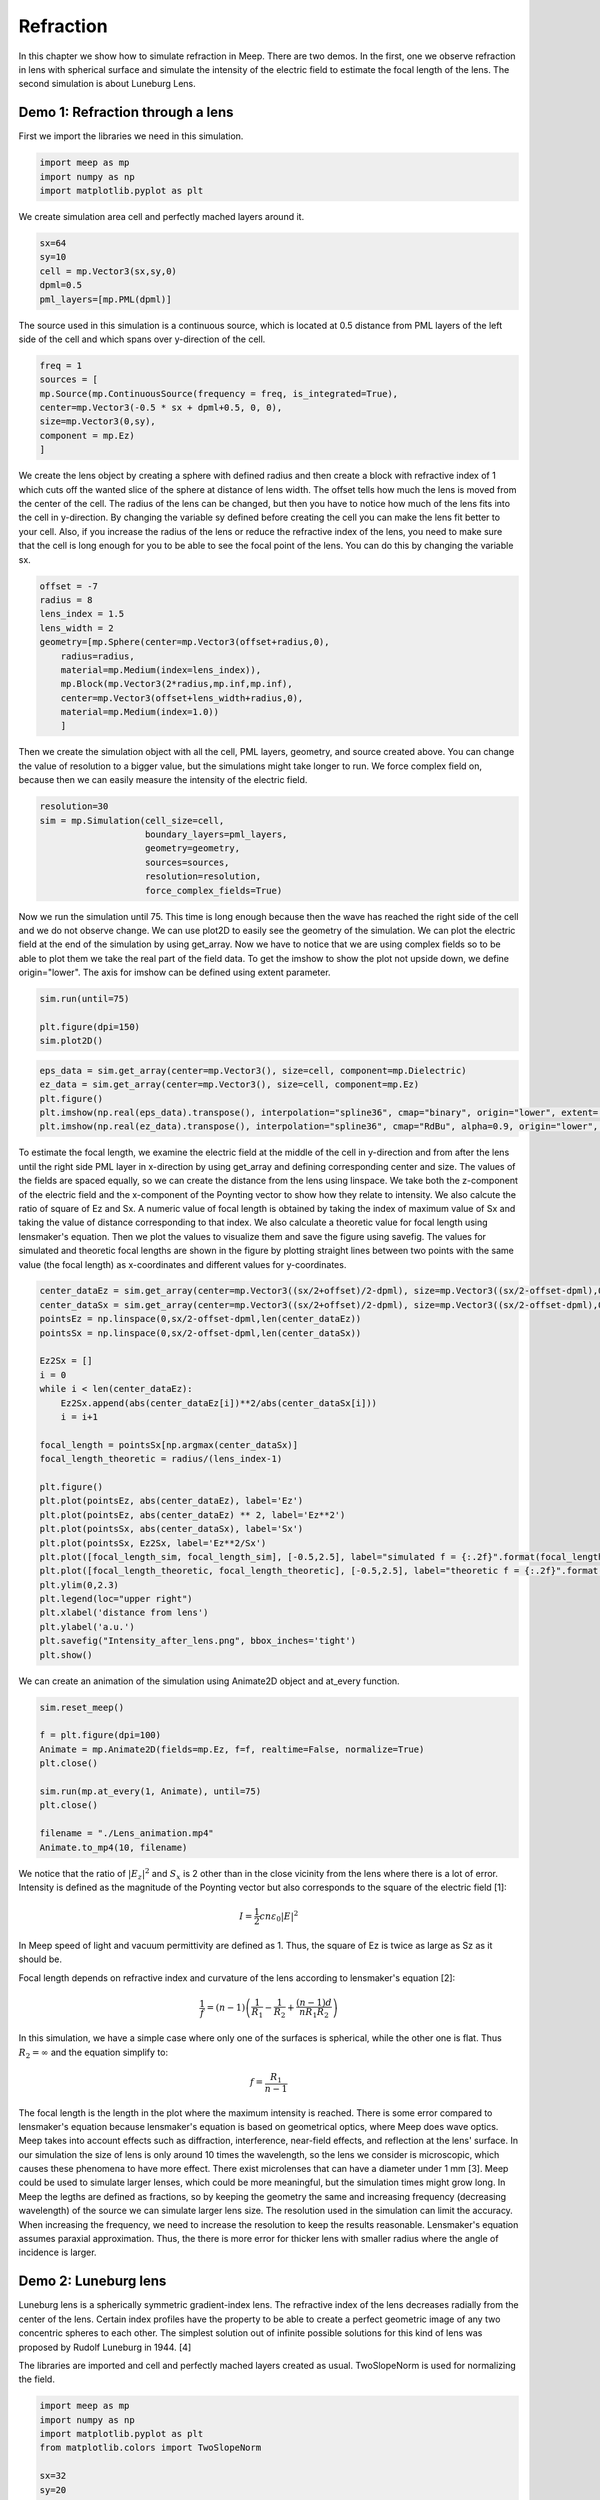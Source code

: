 ==========
Refraction
==========

.. _reflection_and_refraction:

In this chapter we show how to simulate refraction in Meep. There are two demos. In the first, one we observe refraction in lens with spherical surface and simulate the intensity of the electric field to estimate the focal length of the lens. The second simulation is about Luneburg Lens.

Demo 1: Refraction through a lens
========================== 

First we import the libraries we need in this simulation.

.. code-block :: python

    import meep as mp
    import numpy as np
    import matplotlib.pyplot as plt

We create simulation area cell and perfectly mached layers around it.

.. code-block :: python

    sx=64
    sy=10
    cell = mp.Vector3(sx,sy,0)
    dpml=0.5
    pml_layers=[mp.PML(dpml)]

The source used in this simulation is a continuous source, which is located at 0.5 distance from PML layers of the left side of the cell and which spans over y-direction of the cell.

.. code-block :: python

    freq = 1
    sources = [
    mp.Source(mp.ContinuousSource(frequency = freq, is_integrated=True),
    center=mp.Vector3(-0.5 * sx + dpml+0.5, 0, 0),
    size=mp.Vector3(0,sy),
    component = mp.Ez)
    ]

We create the lens object by creating a sphere with defined radius and then create a block with refractive index of 1 which cuts off the wanted slice of the sphere at distance of lens width. The offset tells how much the lens is moved from the center of the cell. The radius of the lens can be changed, but then you have to notice how much of the lens fits into the cell in y-direction. By changing the variable sy defined before creating the cell you can make the lens fit better to your cell. Also, if you increase the radius of the lens or reduce the refractive index of the lens, you need to make sure that the cell is long enough for you to be able to see the focal point of the lens. You can do this by changing the variable sx.

.. code-block :: python

    offset = -7
    radius = 8
    lens_index = 1.5
    lens_width = 2
    geometry=[mp.Sphere(center=mp.Vector3(offset+radius,0),
        radius=radius,
        material=mp.Medium(index=lens_index)),
        mp.Block(mp.Vector3(2*radius,mp.inf,mp.inf),
        center=mp.Vector3(offset+lens_width+radius,0),
        material=mp.Medium(index=1.0))
        ]

Then we create the simulation object with all the cell, PML layers, geometry, and source created above. You can change the value of resolution to a bigger value, but the simulations might take longer to run. We force complex field on, because then we can easily measure the intensity of the electric field.

.. code-block :: python

    resolution=30
    sim = mp.Simulation(cell_size=cell,
                        boundary_layers=pml_layers,
                        geometry=geometry,
                        sources=sources,
                        resolution=resolution,
                        force_complex_fields=True)


Now we run the simulation until 75. This time is long enough because then the wave has reached the right side of the cell and we do not observe change. We can use plot2D to easily see the geometry of the simulation. We can plot the electric field at the end of the simulation by using get_array. Now we have to notice that we are using complex fields so to be able to plot them we take the real part of the field data. To get the imshow to show the plot not upside down, we define origin="lower". The axis for imshow can be defined using extent parameter.

.. code-block :: python

    sim.run(until=75)

    plt.figure(dpi=150)
    sim.plot2D()

.. figure:: refraction_figures/lens_plot2D.png
   :alt: test text
   :width: 90%
   :align: center

.. code-block :: python

    eps_data = sim.get_array(center=mp.Vector3(), size=cell, component=mp.Dielectric)
    ez_data = sim.get_array(center=mp.Vector3(), size=cell, component=mp.Ez)
    plt.figure()
    plt.imshow(np.real(eps_data).transpose(), interpolation="spline36", cmap="binary", origin="lower", extent=[-sx/2,sx/2,-sy/2,sy/2])
    plt.imshow(np.real(ez_data).transpose(), interpolation="spline36", cmap="RdBu", alpha=0.9, origin="lower", extent=[-sx/2,sx/2,-sy/2,sy/2])

.. figure:: refraction_figures/lens_end_field.png
   :alt: test text
   :width: 90%
   :align: center

To estimate the focal length, we examine the electric field at the middle of the cell in y-direction and from after the lens until the right side PML layer in x-direction by using get_array and defining corresponding center and size. The values of the fields are spaced equally, so we can create the distance from the lens using linspace. We take both the z-component of the electric field and the x-component of the Poynting vector to show how they relate to intensity. We also calcute the ratio of square of Ez and Sx. A numeric value of focal length is obtained by taking the index of maximum value of Sx and taking the value of distance corresponding to that index. We also calculate a theoretic value for focal length using lensmaker's equation. Then we plot the values to visualize them and save the figure using savefig. The values for simulated and theoretic focal lengths are shown in the figure by plotting straight lines between two points with the same value (the focal length) as x-coordinates and different values for y-coordinates.

.. code-block :: python

    center_dataEz = sim.get_array(center=mp.Vector3((sx/2+offset)/2-dpml), size=mp.Vector3((sx/2-offset-dpml),0,0), component=mp.Ez)
    center_dataSx = sim.get_array(center=mp.Vector3((sx/2+offset)/2-dpml), size=mp.Vector3((sx/2-offset-dpml),0,0), component=mp.Sx)
    pointsEz = np.linspace(0,sx/2-offset-dpml,len(center_dataEz))
    pointsSx = np.linspace(0,sx/2-offset-dpml,len(center_dataSx))

    Ez2Sx = []
    i = 0
    while i < len(center_dataEz):
        Ez2Sx.append(abs(center_dataEz[i])**2/abs(center_dataSx[i]))
        i = i+1

    focal_length = pointsSx[np.argmax(center_dataSx)]
    focal_length_theoretic = radius/(lens_index-1)

    plt.figure()
    plt.plot(pointsEz, abs(center_dataEz), label='Ez')
    plt.plot(pointsEz, abs(center_dataEz) ** 2, label='Ez**2')
    plt.plot(pointsSx, abs(center_dataSx), label='Sx')
    plt.plot(pointsSx, Ez2Sx, label='Ez**2/Sx')
    plt.plot([focal_length_sim, focal_length_sim], [-0.5,2.5], label="simulated f = {:.2f}".format(focal_length_sim))
    plt.plot([focal_length_theoretic, focal_length_theoretic], [-0.5,2.5], label="theoretic f = {:.2f}".format(focal_length_theoretic))
    plt.ylim(0,2.3)
    plt.legend(loc="upper right")
    plt.xlabel('distance from lens')
    plt.ylabel('a.u.')
    plt.savefig("Intensity_after_lens.png", bbox_inches='tight')
    plt.show()

.. figure:: refraction_figures/Intensity_after_lens.png
   :alt: test text
   :width: 90%
   :align: center

We can create an animation of the simulation using Animate2D object and at_every function.

.. code-block :: python

    sim.reset_meep()

    f = plt.figure(dpi=100)
    Animate = mp.Animate2D(fields=mp.Ez, f=f, realtime=False, normalize=True)
    plt.close()

    sim.run(mp.at_every(1, Animate), until=75)
    plt.close()

    filename = "./Lens_animation.mp4"
    Animate.to_mp4(10, filename)

We notice that the ratio of :math:`\left|E_{z}\right|^{2}` and :math:`S_{x}` is 2 other than in the close vicinity from the lens where there is a lot of error. Intensity is defined as the magnitude of the Poynting vector but also corresponds to the square of the electric field [1]:

.. math::

    I=\frac{1}{2}cn\varepsilon_{0}\left|{E}\right|^{2}

In Meep speed of light and vacuum permittivity are defined as 1. Thus, the square of Ez is twice as large as Sz as it should be.

Focal length depends on refractive index and curvature of the lens according to lensmaker's equation [2]:

.. math::

    \frac{1}{f}=(n-1)\left(\frac{1}{R_{1}}-\frac{1}{R_{2}}+\frac{(n-1)d}{nR_{1}R_{2}}\right)

In this simulation, we have a simple case where only one of the surfaces is spherical, while the other one is flat. Thus :math:`R_{2}=\infty` and the equation simplify to:

.. math::

    f=\frac{R_{1}}{n-1}

The focal length is the length in the plot where the maximum intensity is reached. There is some error compared to lensmaker's equation because lensmaker's equation is based on geometrical optics, where Meep does wave optics. Meep takes into account effects such as diffraction, interference, near-field effects, and reflection at the lens' surface. In our simulation the size of lens is only around 10 times the wavelength, so the lens we consider is microscopic, which causes these phenomena to have more effect. There exist microlenses that can have a diameter under 1 mm [3]. Meep could be used to simulate larger lenses, which could be more meaningful, but the simulation times might grow long. In Meep the legths are defined as fractions, so by keeping the geometry the same and increasing frequency (decreasing wavelength) of the source we can simulate larger lens size. The resolution used in the simulation can limit the accuracy. When increasing the frequency, we need to increase the resolution to keep the results reasonable. Lensmaker's equation assumes paraxial approximation. Thus, the there is more error for thicker lens with smaller radius where the angle of incidence is larger.

Demo 2: Luneburg lens
=====================

Luneburg lens is a spherically symmetric gradient-index lens. The refractive index of the lens decreases radially from the center of the lens. Certain index profiles have the property to be able to create a perfect geometric image of any two concentric spheres to each other. The simplest solution out of infinite possible solutions for this kind of lens was proposed by Rudolf Luneburg in 1944. [4]

The libraries are imported and cell and perfectly mached layers created as usual. TwoSlopeNorm is used for normalizing the field.

.. code-block :: python

    import meep as mp
    import numpy as np
    import matplotlib.pyplot as plt
    from matplotlib.colors import TwoSlopeNorm

    sx=32
    sy=20
    cell = mp.Vector3(sx,sy,0)

    dpml=1.0
    pml_layers=[mp.PML(dpml)]

We place a dot source at the radius of the lens (the largest sphere we are going to create).

.. code-block :: python

    full_radius = 8
    sources = [mp.Source(mp.ContinuousSource(frequency=0.5),
                        component=mp.Ez,
                        center=mp.Vector3(-full_radius,0))]

For Luneburg's solution for an ideal Luneburg lens we have the following equation for the refractive index:

.. math::

    n=\sqrt{2-{\left(\frac{r}{R}\right)}^2}

Where R is the full radius of the lens and r is the radial distance from center [4]. We can approximate the lens by creating a large number of overlapping spheres where the radius gets smaller and the refractive index grows larger as we iterate. This can be done easily in Python by using a while loop.

.. code-block :: python

    geometry=[]
    i=0
    sphere_num = 100
    while i<sphere_num:
        geometry.append(mp.Sphere(center=mp.Vector3(0,0),
                radius=full_radius-i*full_radius/sphere_num,
                material=mp.Medium(index=np.sqrt(2-((sphere_num-i)/sphere_num) ** 2))))
        i = i+1

We define the resolution, create the simulation object, and run the simulation. After that we can plot the field at the end of the simulation and save the figure. We use TwoSlopeNorm to normalize the field by the maximum value of the field.


.. code-block :: python

    resolution=20
    sim = mp.Simulation(cell_size=cell,
                        boundary_layers=pml_layers,
                        geometry=geometry,
                        sources=sources,
                        resolution=resolution)

    sim.run(until=70)

    eps_data = sim.get_array(center=mp.Vector3(), size=cell, component=mp.Dielectric)
    ez_data = sim.get_array(center=mp.Vector3(), size=cell, component=mp.Ez)
    norm = TwoSlopeNorm(vmin=-ez_data.max(), vcenter=0, vmax=ez_data.max())
    plt.figure()
    plt.imshow(eps_data.transpose(), interpolation="spline36", cmap="binary", extent=[-sx/2,sx/2,-sy/2,sy/2])
    plt.imshow(ez_data.transpose(), interpolation="spline36", cmap="RdBu", norm=norm, alpha=0.6, extent=[-sx/2,sx/2,-sy/2,sy/2])
    plt.savefig("luneburg_end_field.png", bbox_inches='tight')
    plt.show()

.. figure:: refraction_figures/luneburg_end_field.png
   :alt: test text
   :width: 90%
   :align: center

We can also make an animation of the simulation using Animate2D object and at_every funtion.

.. code-block :: python

    sim.reset_meep()

    f = plt.figure(dpi=100)
    Animate = mp.Animate2D(fields=mp.Ez, f=f, realtime=False, normalize=True)
    plt.close()

    sim.run(mp.at_every(0.13, Animate), until=70)
    plt.close()

    filename = "./Luneburg_lens_animation.mp4"
    Animate.to_mp4(30, filename)

From the figure and the animation we can qualitatively see that after the luneburg lens the electric field has became collimated wave and the focal point of the lens lies at infinity.

.. [1] RP Photonics, Optical Intensity, available: https://www.rp-photonics.com/optical_intensity.html referenced: 19.4.2025
.. [2] RP Photonics, Lenses, available: https://www.rp-photonics.com/lenses.html referenced: 19.4.2025
.. [3] RP Photonics, Microlenses, available: https://www.rp-photonics.com/microlenses.html referenced: 19.4.2025
.. [4] Luneburg, R. K., Mathematical theory of optics, Brown University, 1944